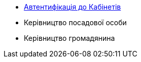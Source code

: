 ** xref:user:citizen-officer-portal-auth.adoc[Автентифікація до Кабінетів]
** Керівництво посадової особи
** Керівництво громадянина
